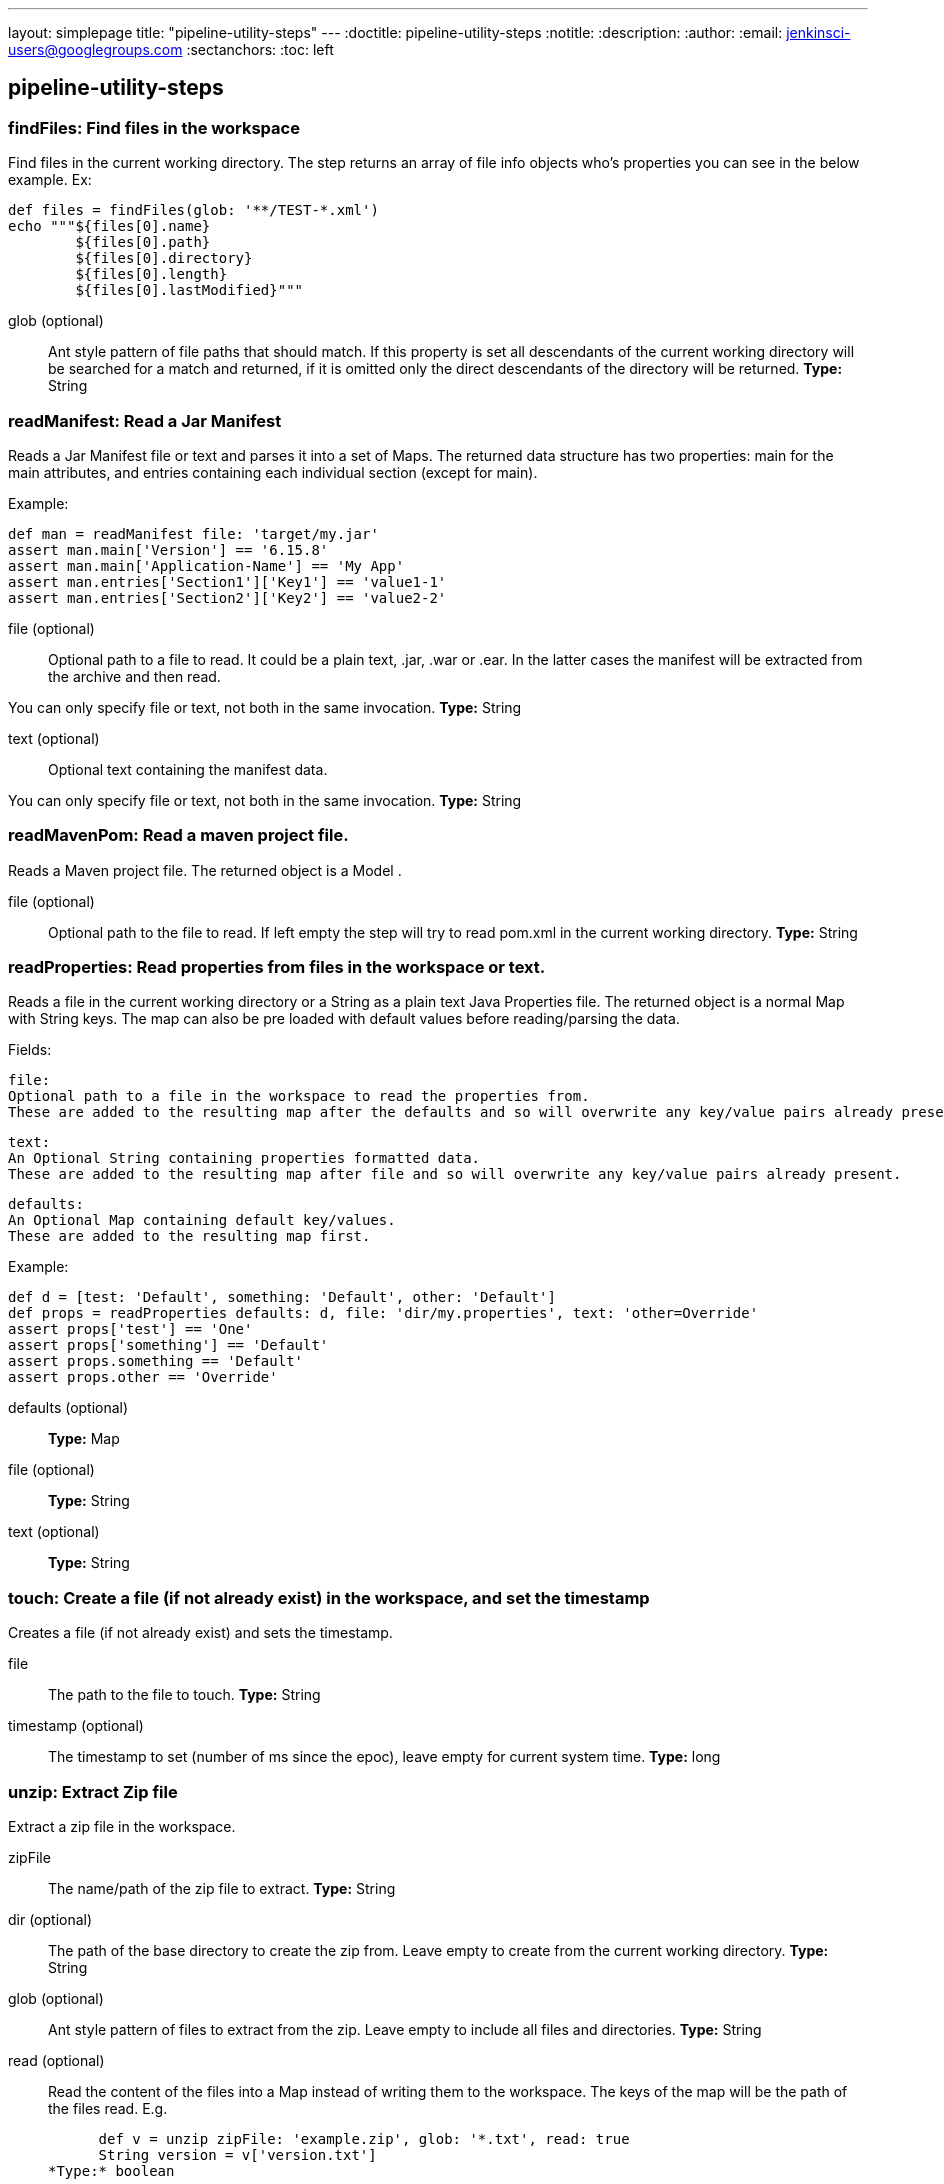 ---
layout: simplepage
title: "pipeline-utility-steps"
---
:doctitle: pipeline-utility-steps
:notitle:
:description:
:author:
:email: jenkinsci-users@googlegroups.com
:sectanchors:
:toc: left

== pipeline-utility-steps

=== +findFiles+: Find files in the workspace
====
Find files in the current working directory.
The step returns an array of file info objects who's properties you can see in the below example.
Ex: 
    
        def files = findFiles(glob: '**/TEST-*.xml')
        echo """${files[0].name}
                ${files[0].path}
                ${files[0].directory}
                ${files[0].length}
                ${files[0].lastModified}"""
====
+glob+ (optional)::
+
Ant style pattern
of file paths that should match. If this property is set all descendants of the
current working directory will be searched for a match and returned,
if it is omitted only the direct descendants of the directory will be returned.
*Type:* String




=== +readManifest+: Read a Jar Manifest
====
Reads a
Jar Manifest
file or text and parses it into a set of Maps.
The returned data structure has two properties: main for the main attributes,
and entries containing each individual section (except for main).


Example:
    
        
            def man = readManifest file: 'target/my.jar'
            assert man.main['Version'] == '6.15.8'
            assert man.main['Application-Name'] == 'My App'
            assert man.entries['Section1']['Key1'] == 'value1-1'
            assert man.entries['Section2']['Key2'] == 'value2-2'
====
+file+ (optional)::
+
Optional path to a file to read.
It could be a plain text, .jar, .war or .ear.
In the latter cases the manifest will be extracted from the archive and then read.


You can only specify file or text, not both in the same invocation.
*Type:* String


+text+ (optional)::
+
Optional text containing the manifest data.


You can only specify file or text, not both in the same invocation.
*Type:* String




=== +readMavenPom+: Read a maven project file.
====
Reads a Maven project file.  The returned object is a Model .
====
+file+ (optional)::
+
Optional path to the file to read.
If left empty the step will try to read pom.xml in the current working directory.
*Type:* String




=== +readProperties+: Read properties from files in the workspace or text.
====
Reads a file in the current working directory or a String as a plain text
Java Properties
file.
The returned object is a normal Map with String keys.
The map can also be pre loaded with default values before reading/parsing the data.

Fields:

    
        file:
        Optional path to a file in the workspace to read the properties from.
        These are added to the resulting map after the defaults and so will overwrite any key/value pairs already present.
    
    
        text:
        An Optional String containing properties formatted data.
        These are added to the resulting map after file and so will overwrite any key/value pairs already present.
    
    
        defaults:
        An Optional Map containing default key/values.
        These are added to the resulting map first.
    


Example:
    
        
        def d = [test: 'Default', something: 'Default', other: 'Default']
        def props = readProperties defaults: d, file: 'dir/my.properties', text: 'other=Override'
        assert props['test'] == 'One'
        assert props['something'] == 'Default'
        assert props.something == 'Default'
        assert props.other == 'Override'
====
+defaults+ (optional)::
+
*Type:* Map


+file+ (optional)::
+
*Type:* String


+text+ (optional)::
+
*Type:* String




=== +touch+: Create a file (if not already exist) in the workspace, and set the timestamp
====
Creates a file (if not already exist) and sets the timestamp.
====
+file+::
+
The path to the file to touch.
*Type:* String


+timestamp+ (optional)::
+
The timestamp to set (number of ms since the epoc), leave empty for current system time.
*Type:* long




=== +unzip+: Extract Zip file
====
Extract a zip file in the workspace.
====
+zipFile+::
+
The name/path of the zip file to extract.
*Type:* String


+dir+ (optional)::
+
The path of the base directory to create the zip from.
Leave empty to create from the current working directory.
*Type:* String


+glob+ (optional)::
+
Ant style pattern
of files to extract from the zip.
Leave empty to include all files and directories.
*Type:* String


+read+ (optional)::
+
Read the content of the files into a Map instead of writing them to the workspace.
The keys of the map will be the path of the files read.
    E.g.
    
      def v = unzip zipFile: 'example.zip', glob: '*.txt', read: true
      String version = v['version.txt']
*Type:* boolean


+test+ (optional)::
+
Test the integrity of the archive instead of extracting it.
When this parameter is enabled, all other parameters (except for zipFile) will be ignored.
The step will return true or false depending on the result
instead of throwing an exception.
*Type:* boolean




=== +writeMavenPom+: Write a maven project file.
====
Writes a Maven project file. That for example was previously read by readMavenPom.

Fields:

    
        model:
        The Model object to write.
    
    
        file:
        Optional path to a file in the workspace to write to.
        If left empty the step will write to pom.xml in the current working directory.
    


Example:
    
        
        def pom = readMavenPom file: 'pom.xml'
        //Do some manipulation
        writeMavenPom model: pom
====
+model+::
+
*Type:* Object


+file+ (optional)::
+
*Type:* String




=== +zip+: Create Zip file
====
Create a zip file of content in the workspace.
====
+zipFile+::
+
The name/path of the zip file to create.
*Type:* String


+archive+ (optional)::
+
If the zip file should be archived as an artifact of the current build.
The file will still be kept in the workspace after archiving.
*Type:* boolean


+dir+ (optional)::
+
The path of the base directory to create the zip from.
Leave empty to create from the current working directory.
*Type:* String


+glob+ (optional)::
+
Ant style pattern
of files to include in the zip.
Leave empty to include all files and directories.
*Type:* String




